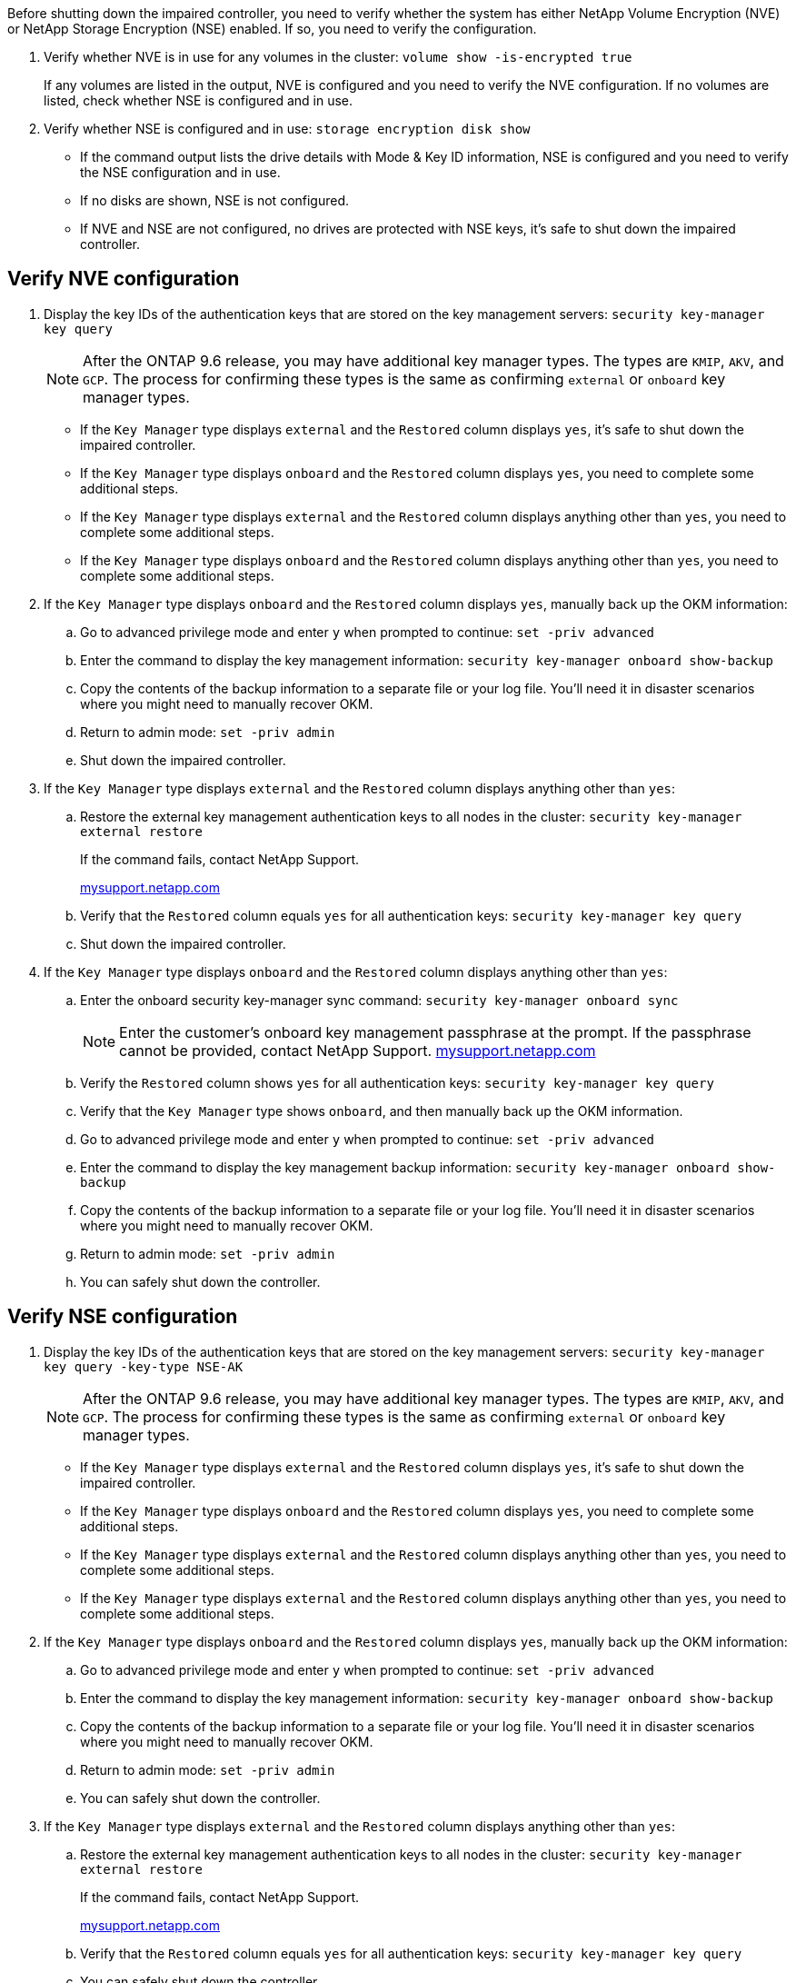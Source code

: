 Before shutting down the impaired controller, you need to verify whether the system has either NetApp Volume Encryption (NVE) or NetApp Storage Encryption (NSE) enabled. If so, you need to verify the configuration.

. Verify whether NVE is in use for any volumes in the cluster: `volume show -is-encrypted true`
+
If any volumes are listed in the output, NVE is configured and you need to verify the NVE configuration. If no volumes are listed, check whether NSE is configured and in use.

. Verify whether NSE is configured and in use: `storage encryption disk show`
 ** If the command output lists the drive details with Mode & Key ID information, NSE is configured and you need to verify the NSE configuration and in use.
 ** If no disks are shown, NSE is not configured.
 ** If NVE and NSE are not configured, no drives are protected with NSE keys, it's safe to shut down the impaired controller.

== Verify NVE configuration

. Display the key IDs of the authentication keys that are stored on the key management servers: `security key-manager key query`

+

NOTE: After the ONTAP 9.6 release, you may have additional key manager types.  The types are `KMIP`, `AKV`, and `GCP`. The process for confirming these types is the same as confirming `external` or `onboard` key manager types.

+

 ** If the `Key Manager` type displays `external` and the `Restored` column displays `yes`, it's safe to shut down the impaired controller.
 ** If the `Key Manager` type displays `onboard` and the `Restored` column displays `yes`, you need to complete some additional steps.
 ** If the `Key Manager` type displays `external` and the `Restored` column displays anything other than `yes`, you need to complete some additional steps.
 ** If the `Key Manager` type displays `onboard` and the `Restored` column displays anything other than `yes`, you need to complete some additional steps.


. If the `Key Manager` type displays `onboard` and the `Restored` column displays `yes`, manually back up the OKM information:
 .. Go to advanced privilege mode and enter `y` when prompted to continue: `set -priv advanced`
 .. Enter the command to display the key management information: `security key-manager onboard show-backup`
 .. Copy the contents of the backup information to a separate file or your log file. You'll need it in disaster scenarios where you might need to manually recover OKM.
 .. Return to admin mode: `set -priv admin`
 .. Shut down the impaired controller.
. If the `Key Manager` type displays `external` and the `Restored` column displays anything other than `yes`:
 .. Restore the external key management authentication keys to all nodes in the cluster: `security key-manager external restore`
+
If the command fails, contact NetApp Support.
+
http://mysupport.netapp.com/[mysupport.netapp.com^]

 .. Verify that the `Restored` column equals `yes` for all authentication keys: `security key-manager key query`
 .. Shut down the impaired controller.
. If the `Key Manager` type displays `onboard` and the `Restored` column displays anything other than `yes`:
 .. Enter the onboard security key-manager sync command: `security key-manager onboard sync`
+
NOTE: Enter the customer's onboard key management passphrase at the prompt. If the passphrase cannot be provided, contact NetApp Support. http://mysupport.netapp.com/[mysupport.netapp.com^]

 .. Verify the `Restored` column shows `yes` for all authentication keys: `security key-manager key query`
 .. Verify that the `Key Manager` type shows `onboard`, and then manually back up the OKM information.
 .. Go to advanced privilege mode and enter `y` when prompted to continue: `set -priv advanced`
 .. Enter the command to display the key management backup information: `security key-manager onboard show-backup`
 .. Copy the contents of the backup information to a separate file or your log file. You'll need it in disaster scenarios where you might need to manually recover OKM.
 .. Return to admin mode: `set -priv admin`
 .. You can safely shut down the controller.

== Verify NSE configuration

. Display the key IDs of the authentication keys that are stored on the key management servers: `security key-manager key query -key-type NSE-AK`

+

NOTE: After the ONTAP 9.6 release, you may have additional key manager types.  The types are `KMIP`, `AKV`, and `GCP`. The process for confirming these types is the same as confirming `external` or `onboard` key manager types.

+

 ** If the `Key Manager` type displays `external` and the `Restored` column displays `yes`, it's safe to shut down the impaired controller.
 ** If the `Key Manager` type displays `onboard` and the `Restored` column displays `yes`, you need to complete some additional steps.
 ** If the `Key Manager` type displays `external` and the `Restored` column displays anything other than `yes`, you need to complete some additional steps.
 ** If the `Key Manager` type displays `external` and the `Restored` column displays anything other than `yes`, you need to complete some additional steps.


. If the `Key Manager` type displays `onboard` and the `Restored` column displays `yes`, manually back up the OKM information:
 .. Go to advanced privilege mode and enter `y` when prompted to continue: `set -priv advanced`
 .. Enter the command to display the key management information: `security key-manager onboard show-backup`
 .. Copy the contents of the backup information to a separate file or your log file. You'll need it in disaster scenarios where you might need to manually recover OKM.
 .. Return to admin mode: `set -priv admin`
 .. You can safely shut down the controller.
. If the `Key Manager` type displays `external` and the `Restored` column displays anything other than `yes`:
 .. Restore the external key management authentication keys to all nodes in the cluster: `security key-manager external restore`
+
If the command fails, contact NetApp Support.
+
http://mysupport.netapp.com/[mysupport.netapp.com^]

 .. Verify that the `Restored` column equals `yes` for all authentication keys: `security key-manager key query`
 .. You can safely shut down the controller.
. If the `Key Manager` type displays `onboard` and the `Restored` column displays anything other than `yes`:
 .. Enter the onboard security key-manager sync command: `security key-manager onboard sync`
+
Enter the customer's onboard key management passphrase at the prompt. If the passphrase cannot be provided, contact NetApp Support.
+
http://mysupport.netapp.com/[mysupport.netapp.com^]

 .. Verify the `Restored` column shows `yes` for all authentication keys: `security key-manager key query`
 .. Verify that the `Key Manager` type shows `onboard`, and then manually back up the OKM information.
 .. Go to advanced privilege mode and enter `y` when prompted to continue: `set -priv advanced`
 .. Enter the command to display the key management backup information: `security key-manager onboard show-backup`
 .. Copy the contents of the backup information to a separate file or your log file. You'll need it in disaster scenarios where you might need to manually recover OKM.
 .. Return to admin mode: `set -priv admin`
 .. You can safely shut down the controller.
